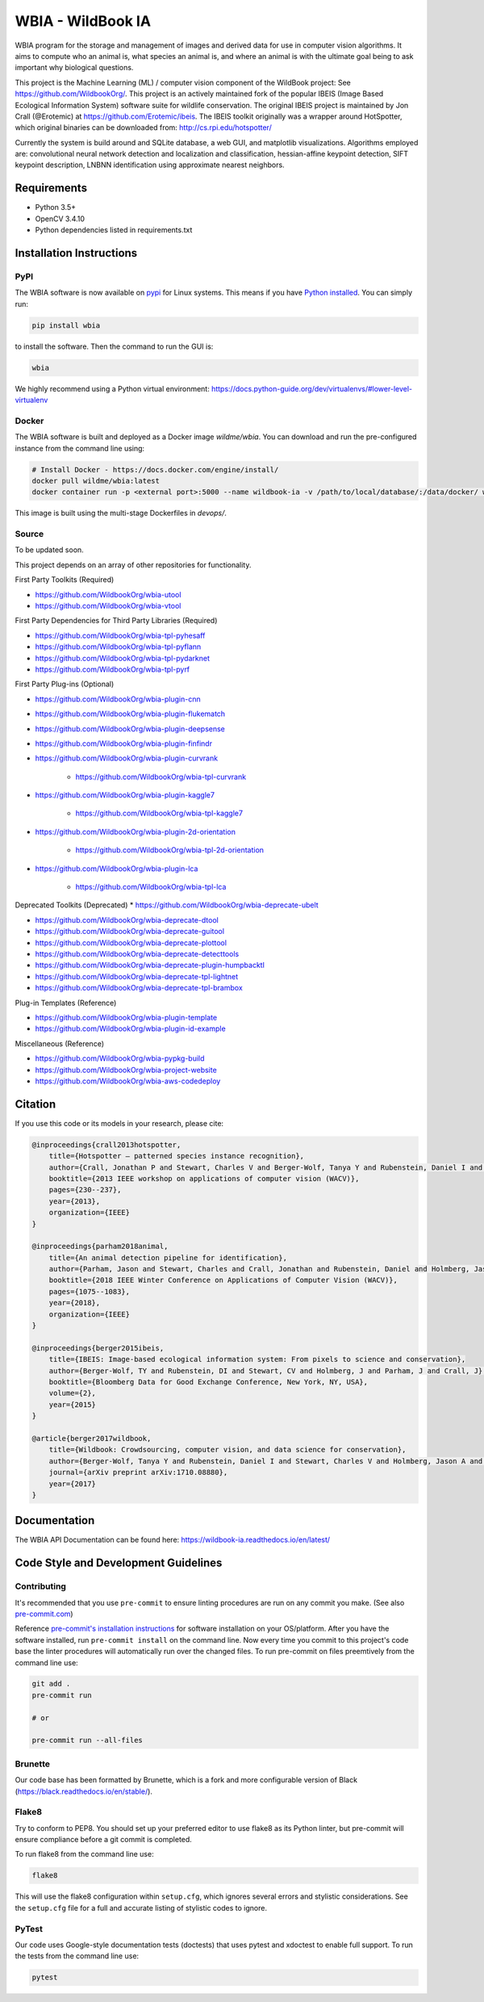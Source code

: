 ==================
WBIA - WildBook IA
==================

|Build| |Pypi| |ReadTheDocs| |Downloads|

.. image:: http://i.imgur.com/TNCiEBe.png
    :alt: "(Note: the rhino and wildebeest matches may be dubious. Other species do work well though")

WBIA program for the storage and management of images and derived data for
use in computer vision algorithms. It aims to compute who an animal is, what
species an animal is, and where an animal is with the ultimate goal being to
ask important why biological questions.

This project is the Machine Learning (ML) / computer vision component of the WildBook project: See https://github.com/WildbookOrg/.  This project is an actively maintained fork of the popular IBEIS (Image Based Ecological Information System) software suite for wildlife conservation.  The original IBEIS project is maintained by Jon Crall (@Erotemic) at https://github.com/Erotemic/ibeis.  The IBEIS toolkit originally was a wrapper around HotSpotter, which original binaries can be downloaded from: http://cs.rpi.edu/hotspotter/

Currently the system is build around and SQLite database, a web GUI,
and matplotlib visualizations. Algorithms employed are: convolutional neural network
detection and localization and classification, hessian-affine keypoint detection, SIFT keypoint
description, LNBNN identification using approximate nearest neighbors.

Requirements
------------

* Python 3.5+
* OpenCV 3.4.10
* Python dependencies listed in requirements.txt

Installation Instructions
-------------------------

PyPI
~~~~

The WBIA software is now available on `pypi
<https://pypi.org/project/wbia/>`_ for Linux systems. This means if you have
`Python installed
<https://xdoctest.readthedocs.io/en/latest/installing_python.html>`_. You can
simply run:

.. code:: bash

    pip install wbia

to install the software. Then the command to run the GUI is:

.. code:: bash

    wbia

We highly recommend using a Python virtual environment: https://docs.python-guide.org/dev/virtualenvs/#lower-level-virtualenv

Docker
~~~~~~

The WBIA software is built and deployed as a Docker image `wildme/wbia`.  You can download and run the pre-configured instance from the command line using:

.. code:: bash

    # Install Docker - https://docs.docker.com/engine/install/
    docker pull wildme/wbia:latest
    docker container run -p <external port>:5000 --name wildbook-ia -v /path/to/local/database/:/data/docker/ wildme/wbia:latest

This image is built using the multi-stage Dockerfiles in `devops/`.

Source
~~~~~~

To be updated soon.

This project depends on an array of other repositories for functionality.

First Party Toolkits (Required)

* https://github.com/WildbookOrg/wbia-utool

* https://github.com/WildbookOrg/wbia-vtool

First Party Dependencies for Third Party Libraries (Required)

* https://github.com/WildbookOrg/wbia-tpl-pyhesaff

* https://github.com/WildbookOrg/wbia-tpl-pyflann

* https://github.com/WildbookOrg/wbia-tpl-pydarknet

* https://github.com/WildbookOrg/wbia-tpl-pyrf

First Party Plug-ins (Optional)

* https://github.com/WildbookOrg/wbia-plugin-cnn

* https://github.com/WildbookOrg/wbia-plugin-flukematch

* https://github.com/WildbookOrg/wbia-plugin-deepsense

* https://github.com/WildbookOrg/wbia-plugin-finfindr

* https://github.com/WildbookOrg/wbia-plugin-curvrank

    + https://github.com/WildbookOrg/wbia-tpl-curvrank

* https://github.com/WildbookOrg/wbia-plugin-kaggle7

    + https://github.com/WildbookOrg/wbia-tpl-kaggle7

* https://github.com/WildbookOrg/wbia-plugin-2d-orientation

    + https://github.com/WildbookOrg/wbia-tpl-2d-orientation

* https://github.com/WildbookOrg/wbia-plugin-lca

    + https://github.com/WildbookOrg/wbia-tpl-lca

Deprecated Toolkits (Deprecated)
* https://github.com/WildbookOrg/wbia-deprecate-ubelt

* https://github.com/WildbookOrg/wbia-deprecate-dtool

* https://github.com/WildbookOrg/wbia-deprecate-guitool

* https://github.com/WildbookOrg/wbia-deprecate-plottool

* https://github.com/WildbookOrg/wbia-deprecate-detecttools

* https://github.com/WildbookOrg/wbia-deprecate-plugin-humpbacktl

* https://github.com/WildbookOrg/wbia-deprecate-tpl-lightnet

* https://github.com/WildbookOrg/wbia-deprecate-tpl-brambox

Plug-in Templates (Reference)

* https://github.com/WildbookOrg/wbia-plugin-template

* https://github.com/WildbookOrg/wbia-plugin-id-example

Miscellaneous (Reference)

* https://github.com/WildbookOrg/wbia-pypkg-build

* https://github.com/WildbookOrg/wbia-project-website

* https://github.com/WildbookOrg/wbia-aws-codedeploy

Citation
--------

If you use this code or its models in your research, please cite:

.. code:: text

    @inproceedings{crall2013hotspotter,
        title={Hotspotter — patterned species instance recognition},
        author={Crall, Jonathan P and Stewart, Charles V and Berger-Wolf, Tanya Y and Rubenstein, Daniel I and Sundaresan, Siva R},
        booktitle={2013 IEEE workshop on applications of computer vision (WACV)},
        pages={230--237},
        year={2013},
        organization={IEEE}
    }

    @inproceedings{parham2018animal,
        title={An animal detection pipeline for identification},
        author={Parham, Jason and Stewart, Charles and Crall, Jonathan and Rubenstein, Daniel and Holmberg, Jason and Berger-Wolf, Tanya},
        booktitle={2018 IEEE Winter Conference on Applications of Computer Vision (WACV)},
        pages={1075--1083},
        year={2018},
        organization={IEEE}
    }

    @inproceedings{berger2015ibeis,
        title={IBEIS: Image-based ecological information system: From pixels to science and conservation},
        author={Berger-Wolf, TY and Rubenstein, DI and Stewart, CV and Holmberg, J and Parham, J and Crall, J},
        booktitle={Bloomberg Data for Good Exchange Conference, New York, NY, USA},
        volume={2},
        year={2015}
    }

    @article{berger2017wildbook,
        title={Wildbook: Crowdsourcing, computer vision, and data science for conservation},
        author={Berger-Wolf, Tanya Y and Rubenstein, Daniel I and Stewart, Charles V and Holmberg, Jason A and Parham, Jason and Menon, Sreejith and Crall, Jonathan and Van Oast, Jon and Kiciman, Emre and Joppa, Lucas},
        journal={arXiv preprint arXiv:1710.08880},
        year={2017}
    }

Documentation
-------------------------

The WBIA API Documentation can be found here: https://wildbook-ia.readthedocs.io/en/latest/

Code Style and Development Guidelines
-------------------------------------

Contributing
~~~~~~~~~~~~

It's recommended that you use ``pre-commit`` to ensure linting procedures are run
on any commit you make. (See also `pre-commit.com <https://pre-commit.com/>`_)

Reference `pre-commit's installation instructions <https://pre-commit.com/#install>`_ for software installation on your OS/platform. After you have the software installed, run ``pre-commit install`` on the command line. Now every time you commit to this project's code base the linter procedures will automatically run over the changed files.  To run pre-commit on files preemtively from the command line use:

.. code:: bash

    git add .
    pre-commit run

    # or

    pre-commit run --all-files

Brunette
~~~~~~~~

Our code base has been formatted by Brunette, which is a fork and more configurable version of Black (https://black.readthedocs.io/en/stable/).

Flake8
~~~~~~

Try to conform to PEP8.  You should set up your preferred editor to use flake8 as its Python linter, but pre-commit will ensure compliance before a git commit is completed.

To run flake8 from the command line use:

.. code:: bash

    flake8


This will use the flake8 configuration within ``setup.cfg``,
which ignores several errors and stylistic considerations.
See the ``setup.cfg`` file for a full and accurate listing of stylistic codes to ignore.

PyTest
~~~~~~

Our code uses Google-style documentation tests (doctests) that uses pytest and xdoctest to enable full support.  To run the tests from the command line use:

.. code:: bash

    pytest


.. |Build| image:: https://img.shields.io/github/workflow/status/WildbookOrg/wildbook-ia/Build%20and%20upload%20to%20PyPI/master
    :target: https://github.com/WildbookOrg/wildbook-ia/actions?query=branch%3Amaster+workflow%3A%22Build+and+upload+to+PyPI%22
    :alt: Build and upload to PyPI (master)

.. |Pypi| image:: https://img.shields.io/pypi/v/wildbook-ia.svg
   :target: https://pypi.python.org/pypi/wildbook-ia
   :alt: Latest PyPI version

.. |ReadTheDocs| image:: https://readthedocs.org/projects/wildbook-ia/badge/?version=latest
    :target: http://wildbook-ia.readthedocs.io/en/latest/
    :alt: Documentation on ReadTheDocs

.. |Downloads| image:: https://img.shields.io/pypi/dm/wildbook-ia.svg
   :target: https://pypistats.org/packages/wildbook-ia
